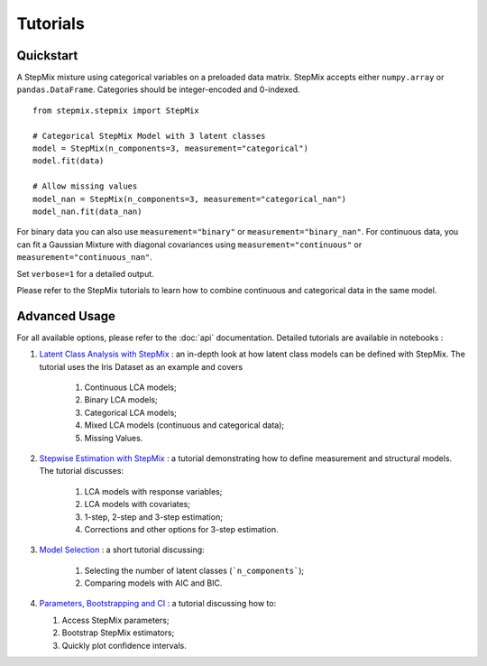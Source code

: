 Tutorials
=========
Quickstart
----------
A StepMix mixture using categorical variables on a preloaded data matrix. StepMix accepts either ``numpy.array`` or ``pandas.DataFrame``. Categories should be integer-encoded and 0-indexed. ::

    from stepmix.stepmix import StepMix

    # Categorical StepMix Model with 3 latent classes
    model = StepMix(n_components=3, measurement="categorical")
    model.fit(data)

    # Allow missing values
    model_nan = StepMix(n_components=3, measurement="categorical_nan")
    model_nan.fit(data_nan)

For binary data you can also use ``measurement="binary"`` or ``measurement="binary_nan"``. For continuous data, you can fit a Gaussian Mixture with diagonal covariances using ``measurement="continuous"`` or ``measurement="continuous_nan"``.

Set ``verbose=1`` for a detailed output.

Please refer to the StepMix tutorials to learn how to combine continuous and categorical data in the same model.

Advanced Usage
--------------
For all available options, please refer to the :doc:`api` documentation.
Detailed tutorials are available in notebooks :

#. `Latent Class Analysis with StepMix <https://colab.research.google.com/drive/1KAxcvxjL_vB2lAG9e47we7hrf_2fR1eK?usp=sharing>`_ : an in-depth look at how latent class models can be defined with StepMix. The tutorial uses the Iris Dataset as an example and covers

    #. Continuous LCA models;
    #. Binary LCA models;
    #. Categorical LCA models;
    #. Mixed LCA models (continuous and categorical data);
    #. Missing Values.

#. `Stepwise Estimation with StepMix <https://colab.research.google.com/drive/1T_UObkN5Y-iFTKiun0zOkKk7LjtMeV25?usp=sharing>`_ : a tutorial demonstrating how to define measurement and structural models. The tutorial discusses:

    #. LCA models with response variables;
    #. LCA models with covariates;
    #. 1-step, 2-step and 3-step estimation;
    #. Corrections and other options for 3-step estimation.

#. `Model Selection <https://colab.research.google.com/drive/1iyFTD-D2wn88_vd-qxXkovIuWHRtU7V8?usp=sharing>`_ :
   a short tutorial discussing:

    #. Selecting the number of latent classes (```n_components```);
    #. Comparing models with AIC and BIC.

#. `Parameters, Bootstrapping and CI <https://colab.research.google.com/drive/14Ir08HXQ3svydbVV4jlvi1HjGnfc4fc0?usp=sharing>`_ :
   a tutorial discussing how to:

   #. Access StepMix parameters;
   #. Bootstrap StepMix estimators;
   #. Quickly plot confidence intervals.
